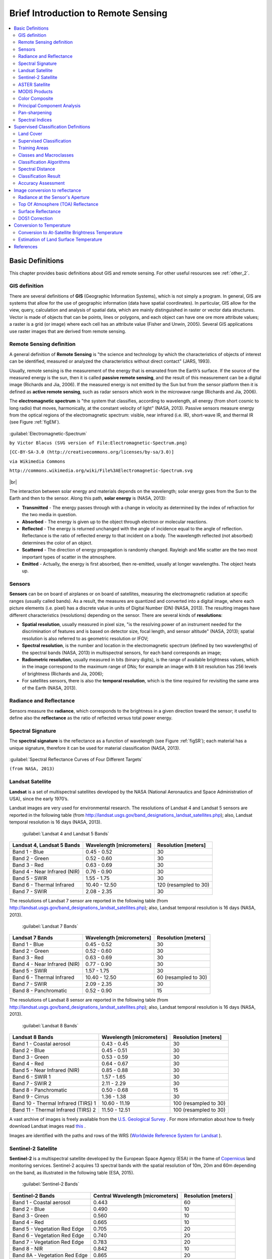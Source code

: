.. _remote_sensing:

************************************
Brief Introduction to Remote Sensing
************************************

.. |br| raw:: html

 <br />
  
  
.. contents::
    :depth: 2
    :local:
	
.. _basic_definitions:
 
Basic Definitions
=================

This chapter provides basic definitions about GIS and remote sensing.
For other useful resources see :ref:`other_2`.

.. _GIS_definition:

GIS definition
-------------------------

There are several definitions of **GIS** (Geographic Information Systems), which is not simply a program. In general, GIS are systems that allow for the use of geographic information (data have spatial coordinates). In particular, GIS allow for the view, query, calculation and analysis of spatial data, which are mainly distinguished in raster or vector data structures. Vector is made of objects that can be points, lines or polygons, and each object can have one ore more attribute values; a raster is a grid (or image) where each cell has an attribute value (Fisher and Unwin, 2005).
Several GIS applications use raster images that are derived from remote sensing.

.. _Remote_Sensing_definition:

Remote Sensing definition
-------------------------

A general definition of **Remote Sensing** is "the science and technology by which the characteristics of objects of interest can be identified, measured or analyzed the characteristics without direct contact" (JARS, 1993).

Usually, remote sensing is the measurement of the energy that is emanated from the Earth’s surface. If the source of the measured energy is the sun, then it is called **passive remote sensing**, and the result of this measurement can be a digital image (Richards and Jia, 2006). If the measured energy is not emitted by the Sun but from the sensor platform then it is defined as **active remote sensing**, such as radar sensors which work in the microwave range (Richards and Jia, 2006).

The **electromagnetic spectrum** is "the system that classifies, according to wavelength, all energy (from short cosmic to long radio) that moves, harmonically, at the constant velocity of light" (NASA, 2013). Passive sensors measure energy from the optical regions of the electromagnetic spectrum: visible, near infrared (i.e. IR), short-wave IR, and thermal IR (see Figure :ref:`figEM`).

.. _figEM:

.. figure:: _static/Electromagnetic-Spectrum.png
	:align: center
	
	:guilabel:`Electromagnetic-Spectrum`
	
	``by Victor Blacus (SVG version of File:Electromagnetic-Spectrum.png)``
	
	``[CC-BY-SA-3.0 (http://creativecommons.org/licenses/by-sa/3.0)]``
	
	``via Wikimedia Commons``
	
	``http://commons.wikimedia.org/wiki/File%3AElectromagnetic-Spectrum.svg``
	
|br|

The interaction between solar energy and materials depends on the wavelength; solar energy goes from the Sun to the Earth and then to the sensor. Along this path, **solar energy** is (NASA, 2013):

* **Transmitted** - The energy passes through with a change in velocity as determined by the index of refraction for the two media in question.

* **Absorbed** - The energy is given up to the object through electron or molecular reactions.

* **Reflected** - The energy is returned unchanged with the angle of incidence equal to the angle of reflection. Reflectance is the ratio of reflected energy to that incident on a body. The wavelength reflected (not absorbed) determines the color of an object.

* **Scattered** - The direction of energy propagation is randomly changed. Rayleigh and Mie scatter are the two most important types of scatter in the atmosphere.

* **Emitted** - Actually, the energy is first absorbed, then re-emitted, usually at longer wavelengths. The object heats up.


.. _Sensors_definition:

Sensors
-------------------------

**Sensors** can be on board of airplanes or on board of satellites, measuring the electromagnetic radiation at specific ranges (usually called bands). As a result, the measures are quantized and converted into a digital image, where each picture elements (i.e. pixel) has a discrete value in units of Digital Number (DN) (NASA, 2013). The resulting images have different characteristics (resolutions) depending on the sensor.
There are several kinds of **resolutions**:

* **Spatial resolution**, usually measured in pixel size, "is the resolving power of an instrument needed for the discrimination of features and is based on detector size, focal length, and sensor altitude" (NASA, 2013); spatial resolution is also referred to as geometric resolution or IFOV;

* **Spectral resolution**, is the number and location in the electromagnetic spectrum (defined by two wavelengths) of the spectral bands (NASA, 2013) in multispectral sensors, for each band corresponds an image;

* **Radiometric resolution**, usually measured in bits (binary digits), is the range of available brightness values, which in the image correspond to the maximum range of DNs; for example an image with 8 bit resolution has 256 levels of brightness (Richards and Jia, 2006);

* For satellites sensors, there is also the **temporal resolution**, which is the time required for revisiting the same area of the Earth (NASA, 2013).


.. _radiance_reflectance_definition:

Radiance and Reflectance
-------------------------

Sensors measure the **radiance**, which corresponds to the brightness in a given direction toward the sensor; it useful to define also the **reflectance** as the ratio of reflected versus total power energy.

.. _spectral_signature_definition:

Spectral Signature
-------------------------

The **spectral signature** is the reflectance as a function of wavelength  (see Figure :ref:`figSR`); each material has a unique signature, therefore it can be used for material classification (NASA, 2013).

.. _figSR:

.. figure:: _static/Spectral_Reflectance_NASA.jpg
	:align: center
	
	:guilabel:`Spectral Reflectance Curves of Four Different Targets`
	
	``(from NASA, 2013)``
	

.. _Landsat_definition:

Landsat Satellite
-------------------------

**Landsat** is a set of multispectral satellites developed by the NASA (National Aeronautics and Space Administration of USA), since the early 1970’s.

Landsat images are very used for environmental research. The resolutions of Landsat 4 and Landsat 5 sensors are reported in the following table (from http://landsat.usgs.gov/band_designations_landsat_satellites.php); also, Landsat temporal resolution is 16 days (NASA, 2013).

	:guilabel:`Landsat 4 and Landsat 5 Bands`
	
+-------------------------------------+--------------------------+------------------------+
| Landsat 4, Landsat 5 Bands          | Wavelength [micrometers] |  Resolution [meters]   |
+=====================================+==========================+========================+
| Band 1 - Blue                       | 0.45 - 0.52              |  30                    |
+-------------------------------------+--------------------------+------------------------+
| Band 2 - Green                      | 0.52 - 0.60              |  30                    |
+-------------------------------------+--------------------------+------------------------+
| Band 3 - Red                        | 0.63 - 0.69              |  30                    |
+-------------------------------------+--------------------------+------------------------+
| Band 4 - Near Infrared (NIR)        | 0.76 - 0.90              |  30                    |
+-------------------------------------+--------------------------+------------------------+
| Band 5 - SWIR                       | 1.55 - 1.75              |  30                    |
+-------------------------------------+--------------------------+------------------------+
| Band 6 - Thermal Infrared           | 10.40 - 12.50            |  120 (resampled to 30) |
+-------------------------------------+--------------------------+------------------------+
| Band 7 - SWIR                       | 2.08 - 2.35              |  30                    |
+-------------------------------------+--------------------------+------------------------+

The resolutions of Landsat 7 sensor are reported in the following table (from http://landsat.usgs.gov/band_designations_landsat_satellites.php); also, Landsat temporal resolution is 16 days (NASA, 2013).

	:guilabel:`Landsat 7 Bands`
	
+-------------------------------------+--------------------------+------------------------+
| Landsat 7 Bands                     | Wavelength [micrometers] |  Resolution [meters]   |
+=====================================+==========================+========================+
| Band 1 - Blue                       | 0.45 - 0.52              |  30                    |
+-------------------------------------+--------------------------+------------------------+
| Band 2 - Green                      | 0.52 - 0.60              |  30                    |
+-------------------------------------+--------------------------+------------------------+
| Band 3 - Red                        | 0.63 - 0.69              |  30                    |
+-------------------------------------+--------------------------+------------------------+
| Band 4 - Near Infrared (NIR)        | 0.77 - 0.90              |  30                    |
+-------------------------------------+--------------------------+------------------------+
| Band 5 - SWIR                       | 1.57 - 1.75              |  30                    |
+-------------------------------------+--------------------------+------------------------+
| Band 6 - Thermal Infrared           | 10.40 - 12.50            |  60 (resampled to 30)  |
+-------------------------------------+--------------------------+------------------------+
| Band 7 - SWIR                       | 2.09 - 2.35              |  30                    |
+-------------------------------------+--------------------------+------------------------+
| Band 8 - Panchromatic               | 0.52 - 0.90              |  15                    |
+-------------------------------------+--------------------------+------------------------+

The resolutions of Landsat 8 sensor are reported in the following table (from http://landsat.usgs.gov/band_designations_landsat_satellites.php); also, Landsat temporal resolution is 16 days (NASA, 2013).

	:guilabel:`Landsat 8 Bands`
	
+-------------------------------------+--------------------------+------------------------+
| Landsat 8 Bands                     | Wavelength [micrometers] |  Resolution [meters]   |
+=====================================+==========================+========================+
| Band 1 - Coastal aerosol            | 0.43 - 0.45              |  30                    |
+-------------------------------------+--------------------------+------------------------+
| Band 2 - Blue                       | 0.45 - 0.51              |  30                    |
+-------------------------------------+--------------------------+------------------------+
| Band 3 - Green                      |  0.53 - 0.59             |  30                    |
+-------------------------------------+--------------------------+------------------------+
| Band 4 - Red                        | 0.64 - 0.67              |  30                    |
+-------------------------------------+--------------------------+------------------------+
| Band 5 - Near Infrared (NIR)        | 0.85 - 0.88              |  30                    |
+-------------------------------------+--------------------------+------------------------+
| Band 6 - SWIR 1                     | 1.57 - 1.65              |  30                    |
+-------------------------------------+--------------------------+------------------------+
| Band 7 - SWIR 2                     | 2.11 - 2.29              |  30                    |
+-------------------------------------+--------------------------+------------------------+
| Band 8 - Panchromatic               | 0.50 - 0.68              |  15                    |
+-------------------------------------+--------------------------+------------------------+
| Band 9 - Cirrus                     | 1.36 - 1.38              |  30                    |
+-------------------------------------+--------------------------+------------------------+
| Band 10 - Thermal Infrared (TIRS) 1 | 10.60 - 11.19            |  100 (resampled to 30) |
+-------------------------------------+--------------------------+------------------------+
| Band 11 - Thermal Infrared (TIRS) 2 | 11.50 - 12.51            |  100 (resampled to 30) |
+-------------------------------------+--------------------------+------------------------+

A vast archive of images is freely available from the `U.S. Geological Survey <http://www.usgs.gov/>`_ . For more information about how to freely download Landsat images read `this  <http://fromgistors.blogspot.com/2014/11/landsat-images-overview-of-worldwide.html>`_ .

Images are identified with the paths and rows of the WRS (`Worldwide Reference System for Landsat <http://landsat.gsfc.nasa.gov/?p=3231>`_ ).

.. _Sentinel2_definition:

Sentinel-2 Satellite
-------------------------

**Sentinel-2** is a multispectral satellite developed by the European Space Agency (ESA) in the frame of `Copernicus <http://copernicus.eu/>`_ land monitoring services.
Sentinel-2 acquires 13 spectral bands with the spatial resolution of 10m, 20m and 60m depending on the band, as illustrated in the following table (ESA, 2015).

	:guilabel:`Sentinel-2 Bands`
	
+-------------------------------------+-------------------------------------+------------------------+
| Sentinel-2 Bands                    | Central Wavelength  [micrometers]   |  Resolution [meters]   |
+=====================================+=====================================+========================+
| Band 1 - Coastal aerosol            | 0.443                               |  60                    |
+-------------------------------------+-------------------------------------+------------------------+
| Band 2 - Blue                       | 0.490                               |  10                    |
+-------------------------------------+-------------------------------------+------------------------+
| Band 3 - Green                      |  0.560                              |  10                    |
+-------------------------------------+-------------------------------------+------------------------+
| Band 4 - Red                        | 0.665                               |  10                    |
+-------------------------------------+-------------------------------------+------------------------+
| Band 5 - Vegetation Red Edge        | 0.705                               |  20                    |
+-------------------------------------+-------------------------------------+------------------------+
| Band 6 - Vegetation Red Edge        | 0.740                               |  20                    |
+-------------------------------------+-------------------------------------+------------------------+
| Band 7 - Vegetation Red Edge        | 0.783                               |  20                    |
+-------------------------------------+-------------------------------------+------------------------+
| Band 8 - NIR                        | 0.842                               |  10                    |
+-------------------------------------+-------------------------------------+------------------------+
| Band 8A - Vegetation Red Edge       | 0.865                               |  20                    |
+-------------------------------------+-------------------------------------+------------------------+
| Band 9 - Water vapour               | 0.945                               |  60                    |
+-------------------------------------+-------------------------------------+------------------------+
| Band 10 - SWIR - Cirrus             | 1.375                               |  60                    |
+-------------------------------------+-------------------------------------+------------------------+
| Band 11 - SWIR                      | 1.610                               |  20                    |
+-------------------------------------+-------------------------------------+------------------------+
| Band 12 - SWIR                      | 2.190                               |  20                    |
+-------------------------------------+-------------------------------------+------------------------+

Sentinel-2 images are freely available from the ESA website https://scihub.esa.int/dhus/ .

.. _ASTER_definition:

ASTER Satellite
-------------------------

The **ASTER** (Advanced Spaceborne Thermal Emission and Reflection Radiometer) satellite was launched in 1999 by a collaboration between the Japanese Ministry of International Trade and Industry (MITI) and the NASA.
ASTER has 14 bands whose spatial resolution varies with wavelength: 15m in the visible and near-infrared, 30m in the short wave infrared, and 90m in the thermal infrared (USGS, 2015).
ASTER bands are illustrated in the following table (due to a sensor failure **SWIR data acquired since April 1, 2008 is not available** ).
An additional band 3B (backwardlooking near-infrared) provides stereo coverage.

	:guilabel:`ASTER Bands`
	
+-------------------------------------+--------------------------+------------------------+
| ASTER Bands                         | Wavelength [micrometers] |  Resolution [meters]   |
+=====================================+==========================+========================+
| Band 1 - Green                      | 0.52 - 0.60              |  15                    |
+-------------------------------------+--------------------------+------------------------+
| Band 2 - Red                        | 0.63 - 0.69              |  15                    |
+-------------------------------------+--------------------------+------------------------+
| Band 3N - Near Infrared (NIR)       | 0.78 - 0.86              |  15                    |
+-------------------------------------+--------------------------+------------------------+
| Band 4 - SWIR 1                     | 1.60 - 1.70              |  30                    |
+-------------------------------------+--------------------------+------------------------+
| Band 5 - SWIR 2                     | 2.145 - 2.185            |  30                    |
+-------------------------------------+--------------------------+------------------------+
| Band 6 - SWIR 3                     | 2.185 - 2.225            |  30                    |
+-------------------------------------+--------------------------+------------------------+
| Band 7 - SWIR 4                     | 2.235 - 2.285            |  30                    |
+-------------------------------------+--------------------------+------------------------+
| Band 8 - SWIR 5                     | 2.295 - 2.365            |  30                    |
+-------------------------------------+--------------------------+------------------------+
| Band 9 - SWIR 6                     | 2.360 - 2.430            |  30                    |
+-------------------------------------+--------------------------+------------------------+
| Band 10 - TIR 1                     | 8.125 - 8.475            |  90                    |
+-------------------------------------+--------------------------+------------------------+
| Band 11 - TIR 2                     | 8.475 - 8.825            |  90                    |
+-------------------------------------+--------------------------+------------------------+
| Band 12 - TIR 3                     | 8.925 - 9.275            |  90                    |
+-------------------------------------+--------------------------+------------------------+
| Band 13 - TIR 4                     | 10.25 - 10.95            |  90                    |
+-------------------------------------+--------------------------+------------------------+
| Band 14 - TIR 5                     | 10.95 - 11.65            |  90                    |
+-------------------------------------+--------------------------+------------------------+

.. _MODIS_definition:

MODIS Products
-------------------------

The **MODIS** (Moderate Resolution Imaging Spectroradiometer) is an instrument operating on the Terra and Aqua satellites launched by NASA in 1999 and 2002 respectively.
Its temporal resolutions allows for viewing the entire Earth surface every one to two days, with a swath width of 2,330.
Its sensors measure 36 spectral bands at three spatial resolutions: 250m, 500m, and 1,000m (see https://lpdaac.usgs.gov/dataset_discovery/modis).

Several products are available, such as surface reflectance and vegetation indices.
In this manual we are considering the surface reflectance bands available at 250m and 500m spatial resolution (Vermote, Roger, & Ray, 2015).

	:guilabel:`MODIS Bands`
	
+-------------------------------------+--------------------------+------------------------+
| MODIS Bands                         | Wavelength [micrometers] |  Resolution [meters]   |
+=====================================+==========================+========================+
| Band 1 - Red                        | 0.62 - 0.67              |  250 - 500             |
+-------------------------------------+--------------------------+------------------------+
| Band 2 - Near Infrared (NIR)        | 0.841 - 0.876            |  250 - 500             |
+-------------------------------------+--------------------------+------------------------+
| Band 3 - Blue                       | 0.459 - 0.479            |  500                   |
+-------------------------------------+--------------------------+------------------------+
| Band 4 - Green                      | 0.545 - 0.565            |  500                   |
+-------------------------------------+--------------------------+------------------------+
| Band 5 - SWIR 1                     | 1.230 - 1.250            |  500                   |
+-------------------------------------+--------------------------+------------------------+
| Band 6 - SWIR 2                     | 1.628 - 1.652            |  500                   |
+-------------------------------------+--------------------------+------------------------+
| Band 7 - SWIR 3                     | 2.105 - 2.155            |  500                   |
+-------------------------------------+--------------------------+------------------------+

The following products (Version 6, see https://lpdaac.usgs.gov/dataset_discovery/modis/modis_products_table) are available for download (Vermote, Roger, & Ray, 2015):

* MOD09GQ: daily reflectance at 250m spatial resolution from Terra MODIS;

* MYD09GQ: daily reflectance at 250m spatial resolution from Aqua MODIS;

* MOD09GA: daily reflectance at 500m spatial resolution from Terra MODIS;

* MYD09GA: daily reflectance at 500m spatial resolution from Aqua MODIS;

* MOD09Q1: reflectance at 250m spatial resolution, which is a composite of MOD09GQ (each pixel contains the best possible observation during an 8-day period);

* MYD09Q1: reflectance at 250m spatial resolution, which is a composite of MYD09GQ (each pixel contains the best possible observation during an 8-day period);

* MOD09A1: reflectance at 250m spatial resolution, which is a composite of MOD09GA (each pixel contains the best possible observation during an 8-day period);

* MYD09A1: reflectance at 250m spatial resolution, which is a composite of MYD09GA (each pixel contains the best possible observation during an 8-day period);


.. _color_composite_definition:

Color Composite
-------------------------

Often, a combination is created of three individual monochrome images, in which each is assigned a given color; this is defined **color composite** and is useful for photo interpretation (NASA, 2013). Color composites are usually expressed as:

*"R G B = Br Bg Bb"*

where:

* R stands for Red;

* G stands for Green;

* B stands for Blue;

* Br is the band number associated to the Red color;

* Bg is the band number associated to the Green color;

* Bb is the band number associated to the Blue color.

The following Figure :ref:`figCC` shows a color composite "R G B = 4 3 2" of a Landsat 8 image (for Landsat 7 the same color composite is R G B = 3 2 1; for Sentinel-2 is R G B = 4 3 2) and a color composite "R G B = 5 4 3" (for Landsat 7 the same color composite is R G B = 4 3 2; for Sentinel-2 is R G B = 8 4 3). The composite "R G B = 5 4 3" is useful for the interpretation of the image because vegetation pixels appear red (healthy vegetation reflects a large part of the incident light in the near-infrared wavelength, resulting in higher reflectance values for band 5, thus higher values for the associated color red).

.. _figCC:

.. figure:: _static/color_composite.jpg
	:align: center
	
	:guilabel:`Color composite of a Landsat 8 image`
	
	``Data available from the U.S. Geological Survey``

.. _principal_component_analysis:

Principal Component Analysis
-------------------------------

Principal Component Analysis (PCA) is a method for reducing the dimensions of measured variables (bands) to the principal components (JARS, 1993).

Th principal component transformation provides a new set of bands (principal components) having the following characteristic: principal components are uncorrelated; each component has variance less than the previous component.
Therefore, this is an efficient method for extracting information and data compression (Ready and Wintz, 1973).

Given an image with N spectral bands, the principal components are obtained by matrix calculation (Ready and Wintz, 1973; Richards and Jia, 2006):

.. math::
	Y = D^t X

where:

* :math:`Y` = vector of principal components
* :math:`D` = matrix of eigenvectors of the covariance matrix :math:`C_x` in X space
* :math:`t` denotes vector transpose

And :math:`X` is calculated as:

.. math::
	X = P - M
	
* :math:`P` = vector of spectral values associated with each pixel
* :math:`M` = vector of the mean associated with each band

Thus, the mean of :math:`X` associated with each band is 0.
:math:`D` is formed by the eigenvectors (of the covariance matrix :math:`C_x`) ordered as the eigenvalues from maximum to minimum, in order to have the maximum variance in the first component.
This way, the principal components are uncorrelated and each component has variance less than the previous component(Ready and Wintz, 1973).

Usually the first two components contain more than the 90% of the variance.
For example, the first principal components can be displayed in a :ref:`color_composite_definition` for highlighting :ref:`Land_cover_definition` classes, or used as input for :ref:`supervised_classification_definition`.

.. _pan_sharpening_definition:

Pan-sharpening
-------------------------

Pan-sharpening is the combination of the spectral information of multispectral bands (MS), which have lower spatial resolution (for Landsat bands, spatial resolution is 30m), with the spatial resolution of a panchromatic band (PAN), which for Landsat 7 and 8 it is 15m.
The result is a multispectral image with the spatial resolution of the panchromatic band (e.g. 15m).
In :guilabel:`SCP`, a Brovey Transform is applied, where the pan-sharpened values of each multispectral band are calculated as (Johnson, Tateishi and Hoan, 2012):

.. math::
	MSpan = MS * PAN / I

where :math:`I` is Intensity, which is a function of multispectral bands.

The following weights for I are defined, basing on several tests performed using the :guilabel:`SCP`. For Landsat 8, Intensity is calculated as:

.. math::
	I = (0.42 * Blue + 0.98 * Green + 0.6 *  Red ) / 2

For Landsat 7, Intensity is calculated as:

.. math::
	I = (0.42 * Blue + 0.98 * Green + 0.6 * Red + NIR) / 3

.. _figPanSharpening:

.. figure:: _static/pan_sharpening_comparison.jpg
	:align: center
	
	:guilabel:`Example of pan-sharpening of a Landsat 8 image. Left, original multispectral bands (30m); right, pan-sharpened bands (15m)`
	
	``Data available from the U.S. Geological Survey``


.. _spectral_indices_definition:

Spectral Indices
-------------------------

Spectral indices are operations between spectral bands that are useful for extracting information such as vegetation cover (JARS, 1993).
One of the most popular spectral indices is the **Normalized Difference Vegetation Index** (NDVI), defined as (JARS, 1993):

.. math::
	NDVI = ( NIR - Red ) / ( NIR + Red )

NDVI values range from -1 to 1.
Dense and healthy vegetation show higher values, while non-vegetated areas show low NDVI values.

Another index is the **Enhanced Vegetation Index** (EVI) which attempts to account for atmospheric effects such as path radiance calculating the difference between the blue and the red bands (Didan,et al., 2015).
EVI is defined as:

.. math::
	EVI = G ( NIR - Red ) / ( NIR + C_1 Red - C_2 Blue + L)

where: :math:`G` is a scaling factor, :math:`C_1` and :math:`C_2` are coefficients for the atmospheric effects, and :math:`L` is a factor for accounting the differential NIR and Red radiant transfer through the canopy.
Typical coefficient values are: :math:`G = 2.5`, :math:`L = 1`, :math:`C_1 = 6`, :math:`C_2 = 7.5` (Didan,et al., 2015).
	
.. _semiautomatic_classification_definition:
 
Supervised Classification Definitions
=====================================
	
This chapter provides basic definitions about supervised classifications.
	
.. _Land_cover_definition:

Land Cover
-------------------------

**Land cover** is the material at the ground, such as soil, vegetation, water, asphalt, etc. (Fisher and Unwin, 2005). Depending on the sensor resolutions, the number and kind of land cover classes that can be identified in the image can vary significantly.

.. _supervised_classification_definition:

Supervised Classification
-------------------------

A **semi-automatic classification** (also supervised classification) is an image processing technique that allows for the identification of materials in an image, according to their spectral signatures. There are several kinds of classification algorithms, but the general purpose is to produce a thematic map of the land cover.

Image processing and GIS spatial analyses require specific software such as the Semi-Automatic Classification Plugin for QGIS.

.. figure:: _static/multispectral_classification.jpg
	:align: center
	
	:guilabel:`A multispectral image processed to produce a land cover classification`
	
	``(Landsat image provided by USGS)``
	
.. _ROI_definition:

Training Areas
-------------------------

Usually, supervised classifications require the user to select one or more Regions of Interest (ROIs, also Training Areas) for each land cover class identified in the image.
**ROIs** are polygons drawn over homogeneous areas of the image that overlay pixels belonging to the same land cover class.
	
.. _region_growing_algorithm:

Region Growing Algorithm
^^^^^^^^^^^^^^^^^^^^^^^^^

The Region Growing Algorithm allows to select pixels similar to a seed one, considering the **spectral similarity** (i.e. spectral distance) of adjacent pixels.
In :guilabel:`SCP` the Region Growing Algorithm is available for the training area creation. 
The parameter **distance** is related to the similarity of pixel values (the lower the value, the more similar are selected pixels) to the seed one (i.e. selected clicking on a pixel).
An additional parameter is the **maximum width**, which is the side length of a square, centred at the seed pixel, which inscribes the training area (if all the pixels had the same value, the training area would be this square).
The **minimum size** is used a constraint (for every single band), selecting at least the pixels that are more similar to the seed one until the number of selected pixels equals the minimum size.

In figure :ref:`figRegionGrowing_example` the central pixel is used as seed (image a) for the region growing of one band (image b) with the parameter spectral distance = 0.1; similar pixels are selected to create the training area (image c and image d).

.. _figRegionGrowing_example:

.. figure:: _static/region_growing.jpg
	:align: center
	
	:guilabel:`Region growing example`

.. _classes_definition:

Classes and Macroclasses
-------------------------

Land cover classes are identified with an arbitrary ID code (i.e. Identifier).
:guilabel:`SCP` allows for the definition of **Macroclass ID** (i.e. MC ID) and **Class ID** (i.e. C ID), which are the identification codes of land cover classes.
A **Macroclass** is a group of ROIs having different Class ID, which is useful when one needs to classify materials that have different spectral signatures in the same land cover class.
For instance, one can identify grass (e.g. ``ID class = 1`` and ``Macroclass ID = 1`` ) and trees (e.g. ``ID class = 2`` and ``Macroclass ID = 1`` ) as vegetation class (e.g. ``Macroclass ID = 1`` ).
Multiple Class IDs can be assigned to the same Macroclass ID, but the same Class ID cannot be assigned to multiple Macroclass IDs, as shown in the following table.

	:guilabel:`Example of Macroclasses`
	
+-----------------------------+--------------------------+------------------------+------------------------+
| Macroclass name             | Macroclass ID            |  Class name            |  Class ID              |
+=============================+==========================+========================+========================+
| Vegetation                  |  1                       |  Grass                 |  1                     |
+-----------------------------+--------------------------+------------------------+------------------------+
| Vegetation                  |  1                       |  Trees                 |  2                     |
+-----------------------------+--------------------------+------------------------+------------------------+
| Built-up                    |  2                       |  Buildings             |  3                     |
+-----------------------------+--------------------------+------------------------+------------------------+
| Built-up                    |  2                       |  Roads                 |  4                     |
+-----------------------------+--------------------------+------------------------+------------------------+

Therefore, Classes are subsets of a Macroclass as illustrated in Figure :ref:`figMC_example`.

.. _figMC_example:

.. figure:: _static/macroclass_example.jpg
	:align: center
	
	:guilabel:`Macroclass example`
	
If the use of Macroclass is not required for the study purpose, then the same Macroclass ID can be defined for all the ROIs (e.g. Macroclass ID = 1) and Macroclass values are ignored in the classification process.
	
.. _classification_algorithm_definition:

Classification Algorithms
----------------------------

The **spectral signatures** (spectral characteristics) of reference land cover classes are calculated considering the values of pixels under each ROI having the same Class ID (or Macroclass ID).
Therefore, the classification algorithm classifies the whole image by comparing the spectral characteristics of each pixel to the spectral characteristics of reference land cover classes.
:guilabel:`SCP` implements the following classification algorithms.
 
.. _minimum_distance_algorithm:

Minimum Distance
^^^^^^^^^^^^^^^^^^^^^^^^^

Minimum Distance algorithm calculates the Euclidean distance :math:`d(x, y)` between spectral signatures of image pixels and training spectral signatures, according to the following equation:

.. math::
	d(x, y) = \sqrt{ \sum_{i=1}^{n} (x_i - y_i)^2}
	
where:

* :math:`x` = spectral signature vector of an image pixel;
* :math:`y` = spectral signature vector of a training area;
* :math:`n` = number of image bands.
	
Therefore, the distance is calculated for every pixel in the image, assigning the class of the spectral signature that is closer, according to the following discriminant function (adapted from Richards and Jia, 2006):

.. math::
	x \in C_k \iff d(x, y_k) < d(x, y_j) \forall k \neq j
	
where:

* :math:`C_k` = land cover class :math:`k`;
* :math:`y_k` = spectral signature of class :math:`k`;
* :math:`y_j` = spectral signature of class :math:`j`.

It is possible to define a threshold :math:`T_i` in order to exclude pixels below this value from the classification:

.. math::
	x \in C_k \iff d(x, y_k) < d(x, y_j) \forall k \neq j
	
	and

	d(x, y_k) < T_i

.. _max_likelihood_algorithm:

Maximum Likelihood
^^^^^^^^^^^^^^^^^^^^^^^^^

Maximum Likelihood algorithm calculates the probability distributions for the classes, related to Bayes’ theorem, estimating if a pixel belongs to a  land cover class.
In particular, the probability distributions for the classes are assumed the of form of multivariate normal models (Richards & Jia, 2006).
In order to use this algorithm, a sufficient number of pixels is required for each training area allowing for the calculation of the covariance matrix.
The discriminant function, described by Richards and Jia (2006), is calculated for every pixel as:

.. math::
	g_k(x) = \ln p(C_k) - \frac{1}{2} \ln | \Sigma_{k} | - \frac{1}{2} (x - y_k)^t \Sigma_{k}^{-1} (x - y_k) 
	
where:

* :math:`C_k` = land cover class :math:`k`;
* :math:`x` = spectral signature vector of a image pixel;
* :math:`p(C_k)` = probability that the correct class is :math:`C_k`;
* :math:`| \Sigma_{k} |` = determinant of the covariance matrix of the data in class :math:`C_k`;
* :math:`\Sigma_{k}^{-1}` = inverse of the covariance matrix;
* :math:`y_k` = spectral signature vector of class :math:`k`.

Therefore:

.. math::
	x \in C_k \iff g_k(x) > g_j(x) \forall k \neq j

.. _figML_example:

.. figure:: _static/maximum_likelihood.jpg
	:align: center
	
	:guilabel:`Maximum Likelihood example`
	
In addition, it is possible to define a threshold to the discriminant function in order to exclude pixels below this value from the classification.
Considering a threshold :math:`T_i` the classification condition becomes:

.. math::
	x \in C_k \iff g_k(x) > g_j(x) \forall k \neq j
	
	and

	g_k(x) > T_i

Maximum likelihood is one of the most common supervised classifications, however the classification process can be slower than :ref:`minimum_distance_algorithm`.	

.. _spectra_angle_mapping_algorithm:

Spectral Angle Mapping
^^^^^^^^^^^^^^^^^^^^^^^^^

The Spectral Angle Mapping calculates the spectral angle between spectral signatures of image pixels and training spectral signatures.
The spectral angle :math:`\theta` is defined as (Kruse et al., 1993):

.. math::
	\theta(x, y) = \cos^{-1} \left( \frac{ \sum_{i=1}^{n} x_i y_i } { \left( \sum_{i=1}^{n} x_i^2 \right)^\frac{1}{2} * \left( \sum_{i=1}^{n} y_i^2 \right)^\frac{1}{2} } \right)

Where:

* :math:`x` = spectral signature vector of an image pixel;
* :math:`y` = spectral signature vector of a training area;
* :math:`n` = number of image bands.

Therefore a pixel belongs to the class having the lowest angle, that is:

.. math::
	x \in C_k \iff \theta(x, y_k) < \theta(x, y_j) \forall k \neq j
	
where:

* :math:`C_k` = land cover class :math:`k`;
* :math:`y_k` = spectral signature of class :math:`k`;
* :math:`y_j` = spectral signature of class :math:`j`.

.. _figSAM_example:

.. figure:: _static/spectral_angle_mapping.jpg
	:align: center
	
	:guilabel:`Spectral Angle Mapping example`
	
In order to exclude pixels below this value from the classification it is possible to define a threshold :math:`T_i`:

.. math::
	x \in C_k \iff \theta(x, y_k) < \theta(x, y_j) \forall k \neq j
	
	and

	\theta(x, y_k) < T_i
	
Spectral Angle Mapping is largely used, especially with hyperspectral data.

.. _parallelepiped_classiﬁcation:

Parallelepiped Classification
^^^^^^^^^^^^^^^^^^^^^^^^^^^^^^^^^^^^^^^

Parallelepiped classification is an algorithm that considers a range of values for each band, forming a multidimensional parallelepiped that defines a land cover class.
A pixel is classified if the values thereof are inside a parallelepiped.
One of the major drawbacks is that pixels whose signatures lie in the overlapping area of two or more parallelepipeds cannot be classified (Richards and Jia, 2006).
	
.. _LCS_algorithm:

Land Cover Signature Classification 
^^^^^^^^^^^^^^^^^^^^^^^^^^^^^^^^^^^^^^^

:guilabel:`Land Cover Signature Classification` is available in :guilabel:`SCP` (see :ref:`LCS_classification`).
This classification allows for the definition of spectral thresholds for each training input signature (a minimum value and a maximum value for each band).
The thresholds of each training input signature define a spectral region belonging to a certain land cover class.

Spectral signatures of image pixels are compared to the training spectral signatures; a pixel belongs to ``class X`` if pixel spectral signature is completely contained in the spectral region defined by ``class X``.
In case of pixels falling inside overlapping regions or outside any spectral region, it is possible to use additional classification algorithms (i.e. :ref:`minimum_distance_algorithm`, :ref:`max_likelihood_algorithm`, :ref:`spectra_angle_mapping_algorithm`) considering the spectral characteristics of the original input signature.

In the following image, a scheme illustrates the :guilabel:`Land Cover Signature Classification` for a simple case of two spectral bands :math:`x` and :math:`y`.
User defined spectral regions define three classes (:math:`g_a`, :math:`g_b`, and :math:`g_c`).
Point :math:`p_1` belongs to class :math:`g_a` and point :math:`p_2` belongs to class :math:`g_b`.
However, point :math:`p_3` is inside the spectral regions of both classes :math:`g_b` and :math:`g_c` (overlapping regions); in this case, point :math:`p_3` will be unclassified or classified according to an additional classification algorithm.
Point :math:`p_4` is outside any spectral region, therefore it will be unclassified or classified according to an additional classification algorithm.
Given that point :math:`p_4` belongs to class :math:`g_c`, the spectral region thereof could be extended to include point :math:`p_4` .

.. _figLCS:

.. figure:: _static/land_cover_signature_classification.jpg
	:align: center
	
	:guilabel:`Land cover signature classification`
	
This is similar to :ref:`parallelepiped_classiﬁcation`, with the exception that spectral regions are defined by user, and can be assigned independently for the upper and lower bounds.
One can imagine spectral regions as the set of all the spectral signatures of pixels belonging to one class.

In figure :ref:`figLCS_plot` the spectral ranges of three classes (:math:`g_a`, :math:`g_b`, and :math:`g_c`) are displayed; the colored lines inside the ranges (i.e. semi-transparent area) represent the spectral signatures of pixels that defined the upper and lower bounds of the respective ranges.
Pixel :math:`p_1` (dotted line) belongs to class :math:`g_b` because the spectral signature thereof is completely inside the range of class :math:`g_b` (in the upper limit); pixel :math:`p_2` (dashed line) is unclassified because the spectral signature does not fall completely inside any range; pixel :math:`p_3` (dotted line) belongs to class :math:`g_a`.

.. _figLCS_plot:

.. figure:: _static/land_cover_signature_classification_plot.jpg
	:align: center
	
	:guilabel:`Plot of spectral ranges`
	
It is worth noticing that these spectral thresholds can be applied to any spectral signature, regardless of spectral characteristics thereof; this function can be very useful for separating similar spectral signatures that differ only in one band, defining thresholds that include or exclude specific signatures.
In fact, classes are  correctly separated if the spectral ranges thereof are not overlapping at least in one band.
Of course, even if spectral regions are overlapping, chances are that no pixel will fall inside the overlapping region and be misclassified; which is the upper (or lower) bound of a range do not imply the existence, in the image, of any spectral signature having the maximum (or minimum) range values for all the bands (for instance pixel :math:`p_1` of figure :ref:`figLCS_plot` could not exist).

One of the main benefit of the :guilabel:`Land Cover Signature Classification` is that it is possible to select pixels and and include the signature thereof in a spectral range; therefore, the classification should be the direct representation of the class expected for every spectral signature.
This is very suitable for the classification of a single land cover class (defined by specific spectral thresholds), and leave unclassified the rest of the image that is of no interest for the purpose of the classification.

.. _algorithm_raster:

Algorithm raster 
^^^^^^^^^^^^^^^^^^^^^^^^^^^^^^^^^^^^^^^

An algorithm raster represents the "distance" (according to the definition of the classification algorithm) of an image pixel to a specific spectral signature.

In general, an algorithm raster is produced for every spectral signature used as training input.
The value of every pixel is the result of the algorithm calculation for a specific spectral signature.
Therefore, a pixel belongs to ``class X`` if the value of the algorithm raster corresponding to ``class X`` is the lowest in case of :ref:`minimum_distance_algorithm` or :ref:`spectra_angle_mapping_algorithm` (or highest in case of :ref:`max_likelihood_algorithm`).

Given a classification, a combination of algorithm rasters can be produced, in order to create a raster with the lowest "distances" (i.e. pixels have the value of the algorithm raster corresponding to the class they belong in the classification).
Therefore, this raster can be useful to identify pixels that require the collection of more similar spectral signatures (see :ref:`classification_preview`).
 
.. _spectral_distance_definition:

Spectral Distance 
-----------------------------------
 
It is useful to evaluate the spectral distance (or separability) between training signatures or pixels, in order to assess if different classes that are too similar could cause classification errors.
The :guilabel:`SCP` implements the following algorithms for assessing similarity of spectral signatures.

.. _Jeffries_Matusita_distance:

Jeffries-Matusita Distance
^^^^^^^^^^^^^^^^^^^^^^^^^^^

Jeffries-Matusita Distance calculates the separability of a pair of probability distributions.
This can be particularly meaningful for evaluating the results of :ref:`max_likelihood_algorithm` classifications.

The Jeffries-Matusita Distance :math:`J_{xy}` is calculated as (Richards and Jia, 2006):

.. math::
	J_{xy} = 2 \left( 1 - e^{-B} \right)
	
where:

.. math::
	B = \frac{1}{8} (x - y)^t \left( \frac{\Sigma_{x} + \Sigma_{y}}{2} \right)^{-1} (x - y)  + \frac{1}{2} \ln \left(  \frac{ | \frac{ \Sigma_{x} + \Sigma_{y}}{2} | }{ | \Sigma_{x} |^{\frac{1}{2}} | \Sigma_{y} |^{\frac{1}{2}} } \right)
	
where:

* :math:`x` = first spectral signature vector;
* :math:`y` = second spectral signature vector;
* :math:`\Sigma_{x}` = covariance matrix of sample :math:`x`;
* :math:`\Sigma_{y}` = covariance matrix of sample :math:`y`;

The Jeffries-Matusita Distance is asymptotic to 2 when signatures are completely different, and tends to 0 when signatures are identical.

.. _spectral_angle:

Spectral Angle
^^^^^^^^^^^^^^^^^^^^^^^^^

The Spectral Angle is the most appropriate for assessing the :ref:`spectra_angle_mapping_algorithm` algorithm.
The spectral angle :math:`\theta` is defined as (Kruse et al., 1993):

.. math::
	\theta(x, y) = \cos^{-1} \left( \frac{ \sum_{i=1}^{n} x_i y_i } { \left( \sum_{i=1}^{n} x_i^2 \right)^\frac{1}{2} * \left( \sum_{i=1}^{n} y_i^2 \right)^\frac{1}{2} } \right)

Where:

* :math:`x` = spectral signature vector of an image pixel;
* :math:`y` = spectral signature vector of a training area;
* :math:`n` = number of image bands.

Spectral angle goes from 0 when signatures are identical to 90 when signatures are completely different.

.. _euclidean_distance:

Euclidean Distance
^^^^^^^^^^^^^^^^^^^^^^^^^
	
The Euclidean Distance is particularly useful for the evaluating the result of :ref:`minimum_distance_algorithm` classifications.
In fact, the distance is defined as:

.. math::
	d(x, y) = \sqrt{ \sum_{i=1}^{n} (x_i - y_i)^2}
	
where:

* :math:`x` = first spectral signature vector;
* :math:`y` = second spectral signature vector;
* :math:`n` = number of image bands.

The Euclidean Distance is 0 when signatures are identical and tends to increase according to the spectral distance of signatures.

.. _Bray_Curtis_similarity:

Bray-Curtis Similarity
^^^^^^^^^^^^^^^^^^^^^^^^^
	
The Bray-Curtis Similarity is a statistic used for assessing the relationship between two samples (`read this <http://en.wikipedia.org/wiki/Bray%E2%80%93Curtis_dissimilarity>`_).
It is useful in general for assessing the similarity of spectral signatures, and Bray-Curtis Similarity :math:`S(x, y)` is calculated as:

.. math::
	S(x, y) = 100 - \left( \frac{\sum_{i=1}^{n} | (x_i - y_i) |}{\sum_{i=1}^{n} x_i + \sum_{i=1}^{n} y_i} \right) * 100

where:

* :math:`x` = first spectral signature vector;
* :math:`y` = second spectral signature vector;
* :math:`n` = number of image bands.

The Bray-Curtis similarity is calculated as percentage and ranges from 0 when signatures are completely different to 100 when spectral signatures are identical.
	
.. _classification_result_definition:

Classification Result
-------------------------

The result of the classification process is a raster (see an example of Landsat classification in Figure :ref:`figLC`), where pixel values correspond to class IDs and each color represent a land cover class.
	
.. _figLC:

.. figure:: _static/Landsat_classification.jpg
	:align: center
	
	:guilabel:`Landsat classification`
	
	``Data available from the U.S. Geological Survey``
	
A certain amount of errors can occur in the land cover classification (i.e. pixels assigned to a wrong land cover class), due to spectral similarity of classes, or wrong class definition during the ROI collection.

.. _accuracy_assessment_definition:

Accuracy Assessment
-------------------------

After the classification process, it is useful to assess the accuracy of land cover classification, in order to identify and measure map errors. 
Usually, **accuracy assessment** is performed with the calculation of an error matrix, which is a table that compares map information with reference data (i.e. ground truth data) for a number of sample areas (Congalton and Green, 2009).

The following table is a scheme of error matrix, where k is the number of classes identified in the land cover classification, and n is the total number of collected sample units. The items in the major diagonal (aii) are the number of samples correctly identified, while the other items are classification error.

	:guilabel:`Scheme of Error Matrix`
	
+-----------------+--------------------------+------------------------+------------------------+------------------------+-----------------+
|                 |   Ground truth 1         |   Ground truth 2       |  …                     |   Ground truth k       |  Total          |
+=================+==========================+========================+========================+========================+=================+
| **Class 1**     |   :math:`a_{11}`         |   :math:`a_{12}`       |  …                     |   :math:`a_{1k}`       |  :math:`a_{1+}` |
+-----------------+--------------------------+------------------------+------------------------+------------------------+-----------------+
| **Class 2**     |   :math:`a_{21}`         |   :math:`a_{22}`       |  …                     |   :math:`a_{2k}`       |   :math:`a_{2+}`|
+-----------------+--------------------------+------------------------+------------------------+------------------------+-----------------+
| …               |   …                      |   …                    |  …                     |   …                    |   …             |
+-----------------+--------------------------+------------------------+------------------------+------------------------+-----------------+
| **Class k**     |   :math:`a_{k1}`         |   :math:`a_{k2}`       |  …                     |   :math:`a_{kk}`       |   :math:`a_{k+}`|
+-----------------+--------------------------+------------------------+------------------------+------------------------+-----------------+
| **Total**       |   :math:`a_{+1}`         |   :math:`a_{+2}`       |  …                     |   :math:`a_{+k}`       |   :math:`n`     |
+-----------------+--------------------------+------------------------+------------------------+------------------------+-----------------+

Therefore, it is possible to calculate the overall accuracy as the ratio between the number of samples that are correctly classified (the sum of the major diagonal), and the total number of sample units n (Congalton and Green, 2009).

For further information, the following documentation is freely available: `Landsat 7 Science Data User's Handbook <http://landsathandbook.gsfc.nasa.gov>`_, `Remote Sensing Note <http://www.jars1974.net/pdf/rsnote_e.html>`_ , or `Wikipedia <http://en.wikipedia.org/wiki/Remote_sensing>`_.

|br|

.. _conversion_to_reflectance:

Image conversion to reflectance
=======================================================================

This chapter provides information about the conversion to reflectance implemented in :guilabel:`SCP`.

.. _radiance_conversion:

Radiance at the Sensor's Aperture
----------------------------------

**Radiance** is the "flux of energy (primarily irradiant or incident energy) per solid angle leaving a unit surface area in a given direction", "Radiance is what is measured at the sensor and is somewhat dependent on reflectance" (NASA, 2011, p. 47).

Images such as Landsat or Sentinel-2 are composed of several bands and a metadata file which contains information required for the conversion to reflectance.

Landsat images are provided in radiance, scaled prior to output.
for Landsat images **Spectral Radiance at the sensor's aperture** (:math:`L_{\lambda}`, measured in [watts/(meter squared * ster * :math:`\mu m`)]) is given by (https://landsat.usgs.gov/Landsat8_Using_Product.php):

.. math::

	L_{\lambda} = M_{L} * Q_{cal} + A_{L}

where:

* :math:`M_{L}` = Band-specific multiplicative rescaling factor from Landsat metadata (RADIANCE_MULT_BAND_x, where x is the band number)
* :math:`A_{L}` = Band-specific additive rescaling factor from Landsat metadata (RADIANCE_ADD_BAND_x, where x is the band number)
* :math:`Q_{cal}` = Quantized and calibrated standard product pixel values (DN)

Sentinel-2 images (Level-1C) are already provided in :ref:`TOA_conversion`, scaled prior to output (ESA, 2015).

.. _TOA_conversion:

Top Of Atmosphere (TOA) Reflectance
-----------------------------------

Images in radiance can be converted to Top Of Atmosphere (TOA) Reflectance (combined surface and atmospheric reflectance) in order to reduce the in between-scene variability through a normalization for solar irradiance.
This TOA reflectance (:math:`\rho_{p}`), which is the unitless ratio of reflected versus total power energy (NASA, 2011), is calculated by: 

.. math::
	\rho_{p} = (\pi * L_{\lambda} * d^{2} )/ (ESUN_{\lambda} * cos\theta_{s})

where:

* :math:`L_{\lambda}` = Spectral radiance at the sensor's aperture (at-satellite radiance)
* :math:`d` = Earth-Sun distance in astronomical units (provided with Landsat 8 metadata file, and an excel file is available from http://landsathandbook.gsfc.nasa.gov/excel_docs/d.xls)
* :math:`ESUN_{\lambda}` = Mean solar exo-atmospheric irradiances
* :math:`\theta_{s}` = Solar zenith angle in degrees, which is equal to :math:`\theta_{s}` = 90° - :math:`\theta_{e}` where :math:`\theta_{e}` is the Sun elevation

It is worth pointing out that Landsat 8 images are provided with band-specific rescaling factors that allow for the direct conversion from DN to TOA reflectance.

Sentinel-2 images are already provided in scaled TOA reflectance, which can be converted to TOA reflectance with a simple calculation using the Quantification Value provided in the metadata (see https://sentinel.esa.int/documents/247904/349490/S2_MSI_Product_Specification.pdf).
	
.. _Surface_conversion:

Surface Reflectance
-----------------------------------

The effects of the atmosphere (i.e. a disturbance on the reflectance that varies with the wavelength) should be considered in order to measure the reflectance at the ground.

As described by Moran et al. (1992), the **land surface reflectance** (:math:`\rho`) is:

.. math::

	\rho = [\pi * (L_{\lambda} - L_{p}) * d^{2}]/ [T_{v} * ( (ESUN_{\lambda} * cos\theta_{s} * T_{z} ) + E_{down} )]

where:

* :math:`L_{p}` is the path radiance
* :math:`T_{v}` is the atmospheric transmittance in the viewing direction
* :math:`T_{z}` is the atmospheric transmittance in the illumination direction
* :math:`E_{down}` is the downwelling diffuse irradiance

Therefore, we need several atmospheric measurements in order to calculate :math:`\rho` (physically-based corrections). Alternatively, it is possible to use **image-based techniques** for the calculation of these parameters, without in-situ measurements during image acquisition.
It is worth mentioning that **Landsat Surface Reflectance High Level Data Products** for Landsat 8 are available (for more information read http://landsat.usgs.gov/CDR_LSR.php). 

.. _DOS1_correction:

DOS1 Correction
-----------------------------------

The **Dark Object Subtraction** (DOS) is a family of image-based atmospheric corrections.
Chavez (1996) explains that "the basic assumption is that within the image some pixels are in complete shadow and their radiances received at the satellite are due to atmospheric scattering (path radiance). This assumption is combined with the fact that very few targets on the Earth's surface are absolute black, so an assumed one-percent minimum reflectance is better than zero percent”. It is worth pointing out that the accuracy of image-based techniques is generally lower than physically-based corrections, but they are very useful when no atmospheric measurements are available as they can improve the estimation of land surface reflectance.
The **path radiance** is given by (Sobrino, et al., 2004):

.. math::
	L_{p} = L_{min} - L_{DO1\%}

where:

* :math:`L_{min}` = "radiance that corresponds to a digital count value for which the sum of all the pixels with digital counts lower or equal to this value is equal to the 0.01% of all the pixels from the image considered” (Sobrino, et al., 2004, p. 437), therefore the radiance obtained with that digital count value (:math:`DN_{min}`)
* :math:`L_{DO1\%}` = radiance of Dark Object, assumed to have a reflectance value of 0.01

In particular for Landsat images:

.. math::

	L_{min} = M_{L} * DN_{min} + A_{L}

Sentinel-2 images are converted to radiance prior to DOS1 calculation.

The **radiance of Dark Object** is given by (Sobrino, et al., 2004):

.. math::

	L_{DO1\%} = 0.01 * [(ESUN_{\lambda} * cos\theta_{s} * T_{z} ) + E_{down}] * T_{v} / (\pi * d^{2})

Therefore the **path radiance** is:

.. math::

	L_{p} = M_{L} * DN_{min} + A_{L} - 0.01* [(ESUN_{\lambda} * cos\theta_{s} * T_{z} ) + E_{down}] * T_{v} / (\pi * d^{2})

There are several DOS techniques (e.g. DOS1, DOS2, DOS3, DOS4), based on different assumption about :math:`T_{v}`, :math:`T_{z}` , and :math:`E_{down}` .
The simplest technique is the **DOS1**, where the following assumptions are made (Moran et al., 1992):

* :math:`T_{v}` = 1
* :math:`T_{z}` = 1
* :math:`E_{down}` = 0

Therefore the **path radiance** is:

.. math::

	L_{p} = M_{L} * DN_{min} + A_{L} - 0.01 * ESUN_{\lambda} * cos\theta_{s} / (\pi * d^{2})

And the resulting **land surface reflectance** is given by:

.. math::

	\rho = [\pi * (L_{\lambda} - L_{p}) * d^{2}]/ (ESUN_{\lambda} * cos\theta_{s}) 

ESUN [W /(m2 * :math:`\mu m`)] values for Landsat sensors are provided in the following table.
			

	:guilabel:`ESUN values for Landsat bands`
	
+-------+-------------------+-----------------+-----------------+---------------+-----------------+-------------------+
| Band  |  Landsat 1 MSS*   |  Landsat 2 MSS* | Landsat 3 MSS*  | Landsat 4 TM* |  Landsat 5 TM*  | Landsat 7 ETM+**  |
+=======+===================+=================+=================+===============+=================+===================+
| 1     |                   |                 |                 |   1983        |    1983         | 1970              |
+-------+-------------------+-----------------+-----------------+---------------+-----------------+-------------------+
| 2     |                   |                 |                 |   1795        |    1796         | 1842              |
+-------+-------------------+-----------------+-----------------+---------------+-----------------+-------------------+
| 3     |                   |                 |                 |   1539        |    1536         | 1547              |
+-------+-------------------+-----------------+-----------------+---------------+-----------------+-------------------+
| 4     |   1823            |    1829         | 1839            |   1028        |    1031         | 1044              |
+-------+-------------------+-----------------+-----------------+---------------+-----------------+-------------------+
| 5     |   1559            |    1539         | 1555            |   219.8       |    220          | 225.7             |
+-------+-------------------+-----------------+-----------------+---------------+-----------------+-------------------+
| 6     |   1276            |    1268         | 1291            |               |                 |                   |
+-------+-------------------+-----------------+-----------------+---------------+-----------------+-------------------+
| 7     |   880.1           |    886.6        | 887.9           |   83.49       |    83.44        | 82.06             |
+-------+-------------------+-----------------+-----------------+---------------+-----------------+-------------------+
| 8     |                   |                 |                 |               |                 | 1369              |
+-------+-------------------+-----------------+-----------------+---------------+-----------------+-------------------+

\* from Chander, Markham, & Helder (2009)

** from http://landsathandbook.gsfc.nasa.gov/data_prod/prog_sect11_3.html

|br|

For **Landsat 8**, :math:`ESUN` can be calculated as (from http://grass.osgeo.org/grass65/manuals/i.landsat.toar.html):

.. math::

	ESUN = (\pi * d^{2}) * RADIANCE\_MAXIMUM / REFLECTANCE\_MAXIMUM

where RADIANCE_MAXIMUM and REFLECTANCE_MAXIMUM are provided by image metadata.

ESUN [W /(m2 * :math:`\mu m`)] values for **Sentinel-2** sensor (provided in image metadata) are illustrated in the following table.

	:guilabel:`ESUN values for Sentinel-2 bands`
	
+-------+---------------+
| Band  |  Sentinel-2   |
+=======+===============+
| 1     |   1913.57     |
+-------+---------------+
| 2     |   1941.63     |
+-------+---------------+
| 3     |   1822.61     |
+-------+---------------+
| 4     |   1512.79     |
+-------+---------------+
| 5     |   1425.56     |
+-------+---------------+
| 6     |   1288.32     |
+-------+---------------+
| 7     |   1163.19     |
+-------+---------------+
| 8     |   1036.39     |
+-------+---------------+
| 8A    |   955.19      |
+-------+---------------+
| 9     |   813.04      |
+-------+---------------+
| 10    |   367.15      |
+-------+---------------+
| 11    |   245.59      |
+-------+---------------+
| 12    |   85.25       |
+-------+---------------+


ESUN [W /(m2 * :math:`\mu m`)] values for **ASTER** sensor are illustrated in the following table (from Finn, et al., 2012).

	:guilabel:`ESUN values for ASTER bands`
	
+-------+---------------+
| Band  |  ASTER        |
+=======+===============+
| 1     |   1848        |
+-------+---------------+
| 2     |   1549        |
+-------+---------------+
| 3     |   1114        |
+-------+---------------+
| 4     |   225.4       |
+-------+---------------+
| 5     |   86.63       |
+-------+---------------+
| 6     |   81.85       |
+-------+---------------+
| 7     |   74.85       |
+-------+---------------+
| 8     |   66.49       |
+-------+---------------+
| 9     |   59.85       |
+-------+---------------+


|br|

An example of comparison of to TOA reflectance, DOS1 corrected reflectance and the Landsat Surface Reflectance High Level Data Products (ground truth) is provided in Figure :ref:`figRefl`.

.. _figRefl:

.. figure:: _static/reflectance_graph.jpg
	:align: center
	
	:guilabel:`Spectral signatures of a built-up pixel`

	``Comparison of TOA reflectance, DOS1 corrected reflectance and Landsat Surface Reflectance High Level Data Products``


|br|

.. _conversion_to_temperature:

Conversion to Temperature
=================================================

This chapter provides the basic information about the conversion to **At-Satellite Brightness Temperature** implemented in :guilabel:`SCP` and the estimation of **Land Surface Temperature**.

.. _landsat_conversion_to_temperature:

Conversion to At-Satellite Brightness Temperature
----------------------------------------------------------------------

For thermal bands, the conversion of DN to At-Satellite Brightness Temperature is given by (from https://landsat.usgs.gov/Landsat8_Using_Product.php):

.. math::

	T_{B} = K_{2} / ln[(K_{1} / L_{\lambda}) + 1]

where:

* :math:`K_{1}` = Band-specific thermal conversion constant (in watts/meter squared * ster * :math:`\mu m`)
* :math:`K_{2}` = Band-specific thermal conversion constant (in kelvin)

and :math:`L_{\lambda}` is the Spectral Radiance at the sensor's aperture, measured in watts/(meter squared * ster * :math:`\mu m`).

The :math:`K_{1}` and :math:`K_{2}` constants for Landsat sensors are provided in the following table.

	:guilabel:`Thermal Conversion Constants for Landsat`
	
+------------------------+-------------------+-----------------+---------------------+
| Constant               |  Landsat 4*       |    Landsat 5*   | Landsat 7**         |
+========================+===================+=================+=====================+
| :math:`K_{1}`          |   671.62          |    607.76       | 666.09              |
+------------------------+-------------------+-----------------+---------------------+
| :math:`K_{2}`          |   1284.30         |    1260.56      | 1282.71             |
+------------------------+-------------------+-----------------+---------------------+

\* from Chander & Markham (2003)

** from NASA (2011)

|br|

For **Landsat 8**, the :math:`K_{1}` and :math:`K_{2}` values are provided in the image metadata file.

|br|

:math:`K_{1}` and :math:`K_{2}` are calculated as (Jimenez-Munoz & Sobrino, 2010): 

.. math::
	K_{1} = c_{1} / \lambda^{5}

.. math::
	K_{2} = c_{2} / \lambda

where (Mohr, Newell, & Taylor, 2015):

* :math:`c_{1}` = first radiation constant = :math:`1.191 * 10^{-16}  W  m^{2}  sr^{-1}`
* :math:`c_{2}` = second radiation constant = :math:`1.4388 * 10^{-2}  m  K`


Therefore, for ASTER bands :math:`K_{1}` and :math:`K_{2}` are provided in the following table.

	:guilabel:`Thermal Conversion Constants for ASTER`
	
+----------------------+-------------------------+------------------------+------------------------+------------------------+------------------------+
| Constant             |  Band 10                |   Band 11              | Band 12                | Band 13                | Band 14                |
+======================+=========================+========================+========================+========================+========================+
| :math:`K_{1}`        | :math:`3.024 * 10^{3}`  | :math:`2.460 * 10^{3}` | :math:`1.909 * 10^{3}` | :math:`8.900 * 10^{2}` | :math:`6.464 * 10^{2}` |
+----------------------+-------------------------+------------------------+------------------------+------------------------+------------------------+
| :math:`K_{2}`        | :math:`1.733 * 10^{3}`  | :math:`1.663 * 10^{3}` | :math:`1.581 * 10^{3}` | :math:`1.357 * 10^{3}` | :math:`1.273 * 10^{3}` |
+----------------------+-------------------------+------------------------+------------------------+------------------------+------------------------+


.. _conversion_to_surface_temperature:

Estimation of Land Surface Temperature
------------------------------------------

Several studies have described the estimation of Land Surface Temperature.
Land Surface Temperature can be calculated from At-Satellite Brightness Temperature :math:`T_{B}` as (Weng, et al. 2004):

.. math::
	T = T_{B} / [ 1 +  (\lambda * T_{B} / c_{2}) * ln(e) ]

where:

* :math:`\lambda` = wavelength of emitted radiance
* :math:`c_{2} = h * c / s = 1.4388 * 10^{-2}` m K
* :math:`h` = Planck’s constant = :math:`6.626 * 10^{-34}`  J s
* :math:`s` = Boltzmann constant = :math:`1.38 * 10^{-23}` J/K
* :math:`c` = velocity of light = :math:`2.998 * 10^{8}` m/s

The values of :math:`\lambda` for the thermal bands of Landsat and ASTER satellites can be calculated from the tables in :ref:`Landsat_definition` and :ref:`ASTER_definition`.

Several studies used NDVI for the estimation of land surface emissivity (Sobrino, et al., 2004); other studies used a land cover classification for the definition of the land surface emissivity of each class (Weng, et al. 2004).
For instance, the emissivity (:math:`e`) values of various land cover types are provided in the following table (from Mallick, et al. 2012).

	:guilabel:`Emissivity values`
	
+-----------------------------+--------------------------+
| Land surface                | Emissivity e             |
+=============================+==========================+
| Soil                        |  0.928                   |
+-----------------------------+--------------------------+
| Grass                       |  0.982                   |
+-----------------------------+--------------------------+
| Asphalt                     |  0.942                   |
+-----------------------------+--------------------------+
| Concrete                    |  0.937                   |
+-----------------------------+--------------------------+

|br|

.. _remote_sensing_references:

References
=======================================================================

* Chander, G. & Markham, B. 2003. Revised Landsat-5 TM radiometric calibration procedures and postcalibration dynamic ranges Geoscience and Remote Sensing, IEEE Transactions on, 41, 2674 - 2677

* Chavez, P. S. 1996. Image-Based Atmospheric Corrections - Revisited and Improved Photogrammetric Engineering and Remote Sensing, [Falls Church, Va.] American Society of Photogrammetry, 62, 1025-1036

* Congalton, R. and Green, K., 2009. Assessing the Accuracy of Remotely Sensed Data: Principles and Practices. Boca Raton, FL: CRC Press

* Didan, K.; Barreto Munoz, A.; Solano, R. & Huete, A. 2015. MODIS Vegetation Index User’s Guide. Collection 6, NASA

* ESA, 2015. Sentinel-2 User Handbook. Available at https://sentinel.esa.int/documents/247904/685211/Sentinel-2_User_Handbook

* Finn, M.P., Reed, M.D, and Yamamoto, K.H. 2012. A Straight Forward Guide for Processing Radiance and Reflectance for EO-1 ALI, Landsat 5 TM, Landsat 7 ETM+, and ASTER. Unpublished Report from USGS/Center of Excellence for Geospatial Information Science, 8 p, http://cegis.usgs.gov/soil_moisture/pdf/A%20Straight%20Forward%20guide%20for%20Processing%20Radiance%20and%20Reflectance_V_24Jul12.pdf

* Fisher, P. F. and Unwin, D. J., eds. 2005. Representing GIS. Chichester, England: John Wiley & Sons

* JARS, 1993. Remote Sensing Note. Japan Association on Remote Sensing. Available at http://www.jars1974.net/pdf/rsnote_e.html

* Jimenez-Munoz, J. C. & Sobrino, J. A. 2010. A Single-Channel Algorithm for Land-Surface Temperature Retrieval From ASTER Data IEEE Geoscience and Remote Sensing Letters, 7, 176-179

* Johnson, B. A., Tateishi, R. and Hoan, N. T., 2012. Satellite Image Pansharpening Using a Hybrid Approach for Object-Based Image Analysis ISPRS International Journal of Geo-Information, 1, 228. Available at  http://www.mdpi.com/2220-9964/1/3/228)

* Kruse, F. A., et al., 1993. The Spectral Image Processing System (SIPS) - Interactive Visualization and Analysis of Imaging spectrometer. Data Remote Sensing of Environment

* Mallick, J.; Singh, C. K.; Shashtri, S.; Rahman, A. & Mukherjee, S. 2012. Land surface emissivity retrieval based on moisture index from LANDSAT TM satellite data over heterogeneous surfaces of Delhi city International Journal of Applied Earth Observation and Geoinformation, 19, 348 - 358

* Mohr, P. J.; Newell, D. B. & Taylor, B. N. 2015. CODATA Recommended Values of the Fundamental Physical Constants: 2014 National Institute of Standards and Technology, Committee on Data for Science and Technology

* Moran, M.; Jackson, R.; Slater, P. & Teillet, P. 1992. Evaluation of simplified procedures for retrieval of land surface reflectance factors from satellite sensor output Remote Sensing of Environment, 41, 169-184

* NASA (Ed.) 2011. Landsat 7 Science Data Users Handbook Landsat Project Science Office at NASA's Goddard Space Flight Center in Greenbelt, 186 http://landsathandbook.gsfc.nasa.gov/pdfs/Landsat7_Handbook.pdf

* NASA, 2013. Landsat 7 Science Data User's Handbook. Available at http://landsathandbook.gsfc.nasa.gov

* Ready, P. and Wintz, P., 1973. Information Extraction, SNR Improvement, and Data Compression in Multispectral Imagery. IEEE Transactions on Communications, 21, 1123-1131

* Richards, J. A. and Jia, X., 2006. Remote Sensing Digital Image Analysis: An Introduction. Berlin, Germany: Springer.

* Sobrino, J.; Jiménez-Muñoz, J. C. & Paolini, L. 2004. Land surface temperature retrieval from LANDSAT TM 5 Remote Sensing of Environment, Elsevier, 90, 434-440

* USGS, 2015. Advanced Spaceborne Thermal Emission and Reflection Radiometer (ASTER) Level 1 Precision Terrain Corrected Registered At-Sensor Radiance Product (AST_L1T). AST_L1T Product User’s Guide. USGS EROS Data Center.

* Vermote, E. F.; Roger, J. C. & Ray, J. P. 2015. MODIS Surface Reflectance User’s Guide. Collection 6, NASA

* Weng, Q.; Lu, D. & Schubring, J. 2004. Estimation of land surface temperature–vegetation abundance relationship for urban heat island studies. Remote Sensing of Environment, Elsevier Science Inc., Box 882 New York NY 10159 USA, 89, 467-483 
